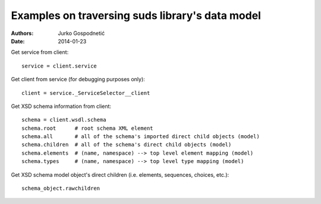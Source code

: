 ================================================
Examples on traversing suds library's data model
================================================
:Authors: Jurko Gospodnetić
:Date: 2014-01-23

Get service from client::

  service = client.service

Get client from service (for debugging purposes only)::

  client = service._ServiceSelector__client

Get XSD schema information from client::

  schema = client.wsdl.schema
  schema.root      # root schema XML element
  schema.all       # all of the schema's imported direct child objects (model)
  schema.children  # all of the schema's direct child objects (model)
  schema.elements  # (name, namespace) --> top level element mapping (model)
  schema.types     # (name, namespace) --> top level type mapping (model)


Get XSD schema model object's direct children (i.e. elements, sequences,
choices, etc.)::

  schema_object.rawchildren

